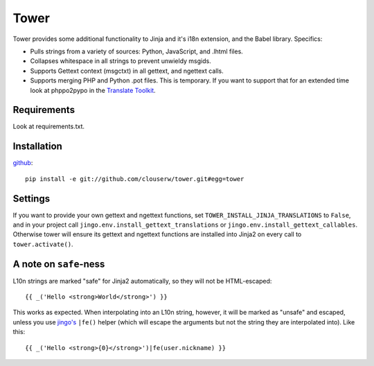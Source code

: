 =====
Tower
=====

Tower provides some additional functionality to Jinja and it's i18n extension,
and the Babel library.  Specifics:

- Pulls strings from a variety of sources: Python, JavaScript, and .lhtml files.
- Collapses whitespace in all strings to prevent unwieldy msgids.
- Supports Gettext context (msgctxt) in all gettext, and ngettext calls.
- Supports merging PHP and Python .pot files.  This is temporary.  If you want
  to support that for an extended time look at phppo2pypo in the `Translate Toolkit
  <http://translate.sourceforge.net/>`_.


Requirements
------------

Look at requirements.txt.


Installation
------------

`github <http://github.com/clouserw/tower>`_::

    pip install -e git://github.com/clouserw/tower.git#egg=tower


Settings
--------

If you want to provide your own gettext and ngettext functions, set
``TOWER_INSTALL_JINJA_TRANSLATIONS`` to ``False``, and in your project
call ``jingo.env.install_gettext_translations`` or
``jingo.env.install_gettext_callables``. Otherwise tower will ensure its
gettext and ngettext functions are installed into Jinja2 on every call to
``tower.activate()``.


A note on ``safe``-ness
-----------------------

L10n strings are marked "safe" for Jinja2 automatically, so they will not be
HTML-escaped::

    {{ _('Hello <strong>World</strong>') }}

This works as expected. When interpolating into an L10n string, however, it will
be marked as "unsafe" and escaped, unless you use `jingo's
<https://github.com/jbalogh/jingo/>`_ ``|fe()`` helper (which will escape the
arguments but not the string they are interpolated into). Like this::

    {{ _('Hello <strong>{0}</strong>')|fe(user.nickname) }}

